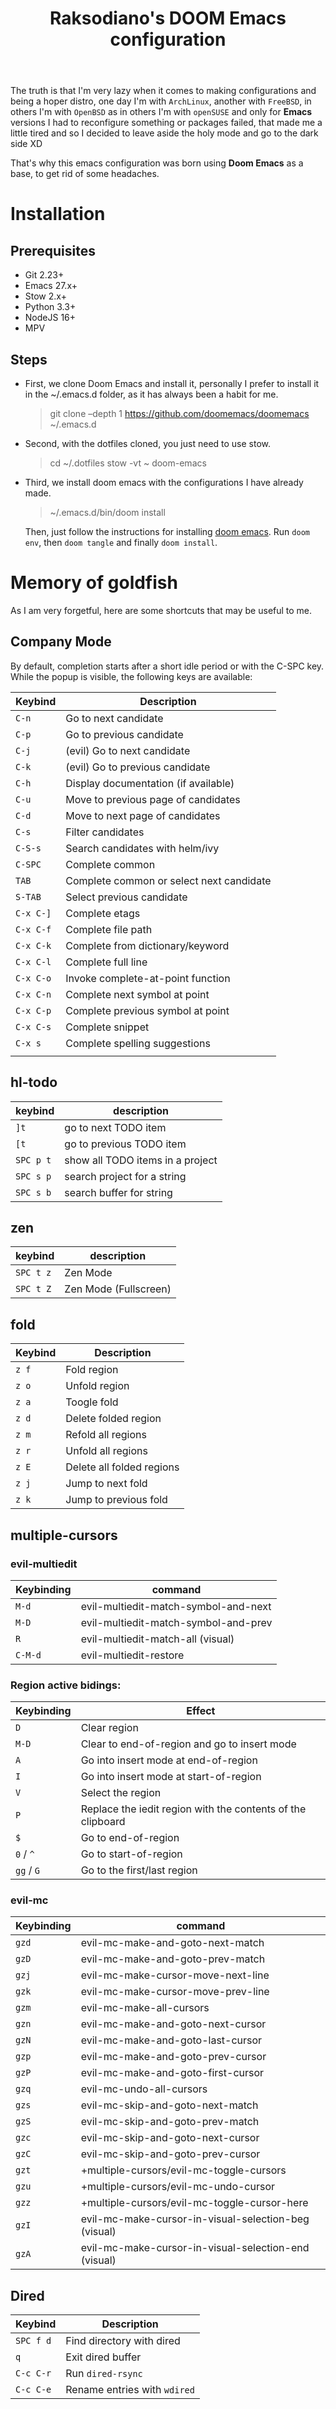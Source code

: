 #+TITLE: Raksodiano's DOOM Emacs configuration
#+OPTIONS: tags:nil todo:nil
#+LANGUAGE: en
#+PROPERTY: header-args+ :mkdirp yes

The truth is that I'm very lazy when it comes to making configurations and being a hoper distro, one day I'm with =ArchLinux=, another with =FreeBSD=, in others I'm with =OpenBSD= as in others I'm with =openSUSE= and only for *Emacs* versions I had to reconfigure something or packages failed, that made me a little tired and so I decided to leave aside the holy mode and go to the dark side XD

That's why this emacs configuration was born using *Doom Emacs* as a base, to get rid of some headaches.

* Installation

** Prerequisites

- Git 2.23+
- Emacs 27.x+
- Stow 2.x+
- Python 3.3+
- NodeJS 16+
- MPV

** Steps

- First, we clone Doom Emacs and install it, personally I prefer to install it in the ~/.emacs.d folder, as it has always been a habit for me.

  #+begin_quote
  git clone --depth 1 https://github.com/doomemacs/doomemacs ~/.emacs.d
   #+end_quote

- Second, with the dotfiles cloned, you just need to use stow.

  #+begin_quote
  cd ~/.dotfiles
  stow -vt ~ doom-emacs
  #+end_quote

- Third, we install doom emacs with the configurations I have already made.

  #+begin_quote
  ~/.emacs.d/bin/doom install
  #+end_quote

  Then, just follow the instructions for installing [[https://github.com/hlissner/doom-emacs#install][doom emacs]]. Run ~doom env~, then ~doom tangle~ and finally ~doom install~.

* Memory of goldfish

As I am very forgetful, here are some shortcuts that may be useful to me.

** Company Mode

  By default, completion starts after a short idle period or with the C-SPC key. While the popup is visible, the following keys are available:

| Keybind   | Description                              |
|-----------+------------------------------------------|
| =C-n=     | Go to next candidate                     |
| =C-p=     | Go to previous candidate                 |
| =C-j=     | (evil) Go to next candidate              |
| =C-k=     | (evil) Go to previous candidate          |
| =C-h=     | Display documentation (if available)     |
| =C-u=     | Move to previous page of candidates      |
| =C-d=     | Move to next page of candidates          |
| =C-s=     | Filter candidates                        |
| =C-S-s=   | Search candidates with helm/ivy          |
| =C-SPC=   | Complete common                          |
| =TAB=     | Complete common or select next candidate |
| =S-TAB=   | Select previous candidate                |
| =C-x C-]= | Complete etags                           |
| =C-x C-f= | Complete file path                       |
| =C-x C-k= | Complete from dictionary/keyword         |
| =C-x C-l= | Complete full line                       |
| =C-x C-o= | Invoke complete-at-point function        |
| =C-x C-n= | Complete next symbol at point            |
| =C-x C-p= | Complete previous symbol at point        |
| =C-x C-s= | Complete snippet                         |
| =C-x s=   | Complete spelling suggestions            |
|           |                                          |

** hl-todo

| keybind   | description                      |
|-----------+----------------------------------|
| =]t=      | go to next TODO item             |
| =[t=      | go to previous TODO item         |
| =SPC p t= | show all TODO items in a project |
| =SPC s p= | search project for a string      |
| =SPC s b= | search buffer for string         |

** zen

| keybind   | description           |
|-----------+-----------------------|
| =SPC t z= | Zen Mode              |
| =SPC t Z= | Zen Mode (Fullscreen) |

** fold

| Keybind | Description               |
|---------+---------------------------|
| =z f=   | Fold region               |
| =z o=   | Unfold region             |
| =z a=   | Toogle fold               |
| =z d=   | Delete folded region      |
| =z m=   | Refold all regions        |
| =z r=   | Unfold all regions        |
| =z E=   | Delete all folded regions |
| =z j=   | Jump to next fold         |
| =z k=   | Jump to previous fold     |

** multiple-cursors

*** evil-multiedit

| Keybinding | command                              |
|------------+--------------------------------------|
| =M-d=      | evil-multiedit-match-symbol-and-next |
| =M-D=      | evil-multiedit-match-symbol-and-prev |
| =R=        | evil-multiedit-match-all (visual)    |
| =C-M-d=    | evil-multiedit-restore               |

*** Region active bidings:

| Keybinding | Effect                                                      |
|------------+-------------------------------------------------------------|
| =D=        | Clear region                                                |
| =M-D=      | Clear to end-of-region and go to insert mode                |
| =A=        | Go into insert mode at end-of-region                        |
| =I=        | Go into insert mode at start-of-region                      |
| =V=        | Select the region                                           |
| =P=        | Replace the iedit region with the contents of the clipboard |
| =$=        | Go to end-of-region                                         |
| =0= / ~^~  | Go to start-of-region                                       |
| =gg= / =G= | Go to the first/last region                                 |

*** evil-mc

| Keybinding | command                                              |
|------------+------------------------------------------------------|
| =gzd=        | evil-mc-make-and-goto-next-match                     |
| =gzD=        | evil-mc-make-and-goto-prev-match                     |
| =gzj=        | evil-mc-make-cursor-move-next-line                   |
| =gzk=        | evil-mc-make-cursor-move-prev-line                   |
| =gzm=        | evil-mc-make-all-cursors                             |
| =gzn=        | evil-mc-make-and-goto-next-cursor                    |
| =gzN=        | evil-mc-make-and-goto-last-cursor                    |
| =gzp=        | evil-mc-make-and-goto-prev-cursor                    |
| =gzP=        | evil-mc-make-and-goto-first-cursor                   |
| =gzq=        | evil-mc-undo-all-cursors                             |
| =gzs=        | evil-mc-skip-and-goto-next-match                     |
| =gzS=        | evil-mc-skip-and-goto-prev-match                     |
| =gzc=        | evil-mc-skip-and-goto-next-cursor                    |
| =gzC=        | evil-mc-skip-and-goto-prev-cursor                    |
| =gzt=        | +multiple-cursors/evil-mc-toggle-cursors             |
| =gzu=        | +multiple-cursors/evil-mc-undo-cursor                |
| =gzz=        | +multiple-cursors/evil-mc-toggle-cursor-here         |
| =gzI=        | evil-mc-make-cursor-in-visual-selection-beg (visual) |
| =gzA=        | evil-mc-make-cursor-in-visual-selection-end (visual) |

** Dired

| Keybind   | Description                  |
|-----------+------------------------------|
| =SPC f d= | Find directory with dired    |
| =q=       | Exit dired buffer            |
| =C-c C-r= | Run =dired-rsync=            |
| =C-c C-e= | Rename entries with =wdired= |
